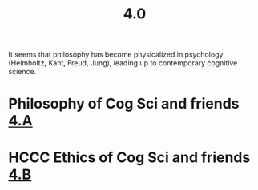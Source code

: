#+title: 4.0

It seems that philosophy has become physicalized in psychology
(Helmholtz, Kant, Freud, Jung), leading up to contemporary cognitive
science.
* Philosophy of Cog Sci and friends [[file:4_a.org][4.A]]
* HCCC Ethics of Cog Sci and friends [[file:4_b.org][4.B]]
